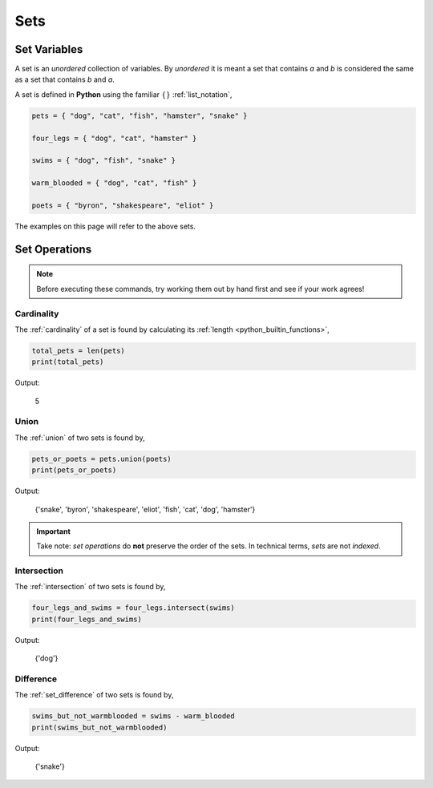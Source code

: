.. _python_sets:

====
Sets
====

.. _python_set_variables:

Set Variables
=============

A set is an *unordered* collection of variables. By *unordered* it is meant a set that contains *a* and *b* is considered the same as a set that contains *b* and *a*. 

A set is defined in **Python** using the familiar :math:`\{ \}` :ref:`list_notation`,

.. code:: python

    pets = { "dog", "cat", "fish", "hamster", "snake" }

    four_legs = { "dog", "cat", "hamster" }

    swims = { "dog", "fish", "snake" }

    warm_blooded = { "dog", "cat", "fish" }

    poets = { "byron", "shakespeare", "eliot" }

The examples on this page will refer to the above sets.

.. _python_set_operations: 

Set Operations
==============

.. note:: 
    Before executing these commands, try working them out by hand first and see if your work agrees!

.. _python_set_cardinality:

Cardinality
-----------

The :ref:`cardinality` of a set is found by calculating its :ref:`length <python_builtin_functions>`,

.. code:: python 

    total_pets = len(pets)
    print(total_pets)

Output:

    5
.. _python_set_union:

Union
-----

The :ref:`union` of two sets is found by,

.. code:: python

    pets_or_poets = pets.union(poets)
    print(pets_or_poets)

Output:

    {'snake', 'byron', 'shakespeare', 'eliot', 'fish', 'cat', 'dog', 'hamster'}

.. important:: 
    
    Take note: *set operations* do **not** preserve the order of the sets. In technical terms, *sets* are not *indexed*. 

.. _python_set_intersection:

Intersection
------------

The :ref:`intersection` of two sets is found by,

.. code:: python 

    four_legs_and_swims = four_legs.intersect(swims)
    print(four_legs_and_swims)

Output:

    {'dog'}

.. _python_set_difference:

Difference
----------

The :ref:`set_difference` of two sets is found by,

.. code:: python

    swims_but_not_warmblooded = swims - warm_blooded
    print(swims_but_not_warmblooded)

Output:

    {'snake'}
